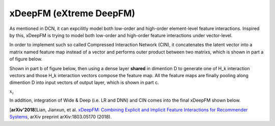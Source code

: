 xDeepFM (eXtreme DeepFM)
===================================

As mentioned in DCN, it can expcilitly model both low-order and high-order
element-level feature interactions. Inspired by this, xDeepFM is trying to 
model both low-order and high-order feature interactions under vector-level.

In order to implement such so called Compressed Interaction Network (CIN), it 
concatenates the latent vector into a matrix named feature map instead of a 
vector and performs outer product between two matrixs, which is shown in part 
a of figure below.

Shown in part b of figure below, then using a dense layer **shared** in 
dimention D to generate one of H_k interaction vectors and those H_k 
interaction vectors compose the feature map. All the feature maps are finally 
pooling along dimention D into input vectors of output layer, which is shown in
part c.


:math:`x_i`


.. image:: xDeepFM_CIN.png


In addition, integration of Wide & Deep (i.e. LR and DNN) and CIN comes into 
the final xDeepFM shown below.


.. image:: xDeepFM_Arch.png
   :align: center
   :scale: 45 %


[**arXiv'2018**]Lian, Jianxun, et al. `xDeepFM: Combining Explicit and Implicit Feature Interactions for Recommender Systems <https://arxiv.org/abs/1803.05170>`_, arXiv preprint arXiv:1803.05170 (2018).

